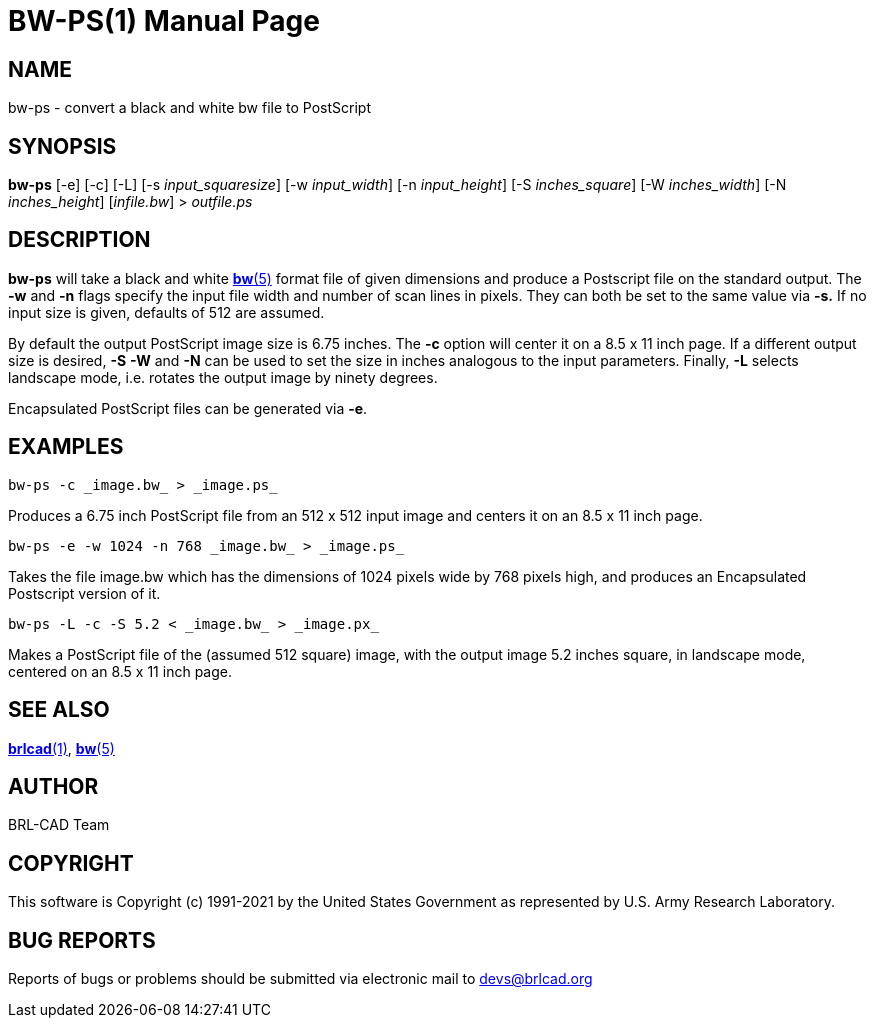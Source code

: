 = BW-PS(1)
ifndef::site-gen-antora[:doctype: manpage]
:man manual: BRL-CAD
:man source: BRL-CAD
:page-role: manpage

== NAME

bw-ps - convert a black and white bw file to PostScript

== SYNOPSIS

*bw-ps* [-e] [-c] [-L] [-s _input_squaresize_] [-w _input_width_] [-n _input_height_] [-S _inches_square_] [-W _inches_width_] [-N _inches_height_] [_infile.bw_] > _outfile.ps_

== DESCRIPTION

*bw-ps* will take a black and white xref:man:5/bw.adoc[*bw*(5)] format
file of given dimensions and produce a Postscript file on the standard
output. The [opt]*-w* and [opt]*-n* flags specify the input file width
and number of scan lines in pixels. They can both be set to the same
value via [opt]*-s.* If no input size is given, defaults of 512 are
assumed.

By default the output PostScript image size is 6.75 inches. The
[opt]*-c* option will center it on a 8.5 x 11 inch page. If a
different output size is desired, [opt]*-S* [opt]*-W* and [opt]*-N*
can be used to set the size in inches analogous to the input
parameters. Finally, [opt]*-L* selects landscape mode, i.e. rotates
the output image by ninety degrees.

Encapsulated PostScript files can be generated via [opt]*-e*.

== EXAMPLES

....
bw-ps -c _image.bw_ > _image.ps_
....

Produces a 6.75 inch PostScript file from an 512 x 512 input image and
centers it on an 8.5 x 11 inch page.

....
bw-ps -e -w 1024 -n 768 _image.bw_ > _image.ps_
....

Takes the file image.bw which has the dimensions of 1024 pixels wide
by 768 pixels high, and produces an Encapsulated Postscript version
of it.

....
bw-ps -L -c -S 5.2 < _image.bw_ > _image.px_
....

Makes a PostScript file of the (assumed 512 square) image, with the
output image 5.2 inches square, in landscape mode, centered on an 8.5
x 11 inch page.

== SEE ALSO

xref:man:1/brlcad.adoc[*brlcad*(1)], xref:man:5/bw.adoc[*bw*(5)]

== AUTHOR

BRL-CAD Team

== COPYRIGHT

This software is Copyright (c) 1991-2021 by the United States
Government as represented by U.S. Army Research Laboratory.

== BUG REPORTS

Reports of bugs or problems should be submitted via electronic mail to
mailto:devs@brlcad.org[]
